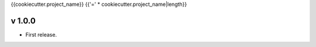 {{cookiecutter.project_name}}
{{'=' * cookiecutter.project_name|length}}

v 1.0.0
-------

* First release.
